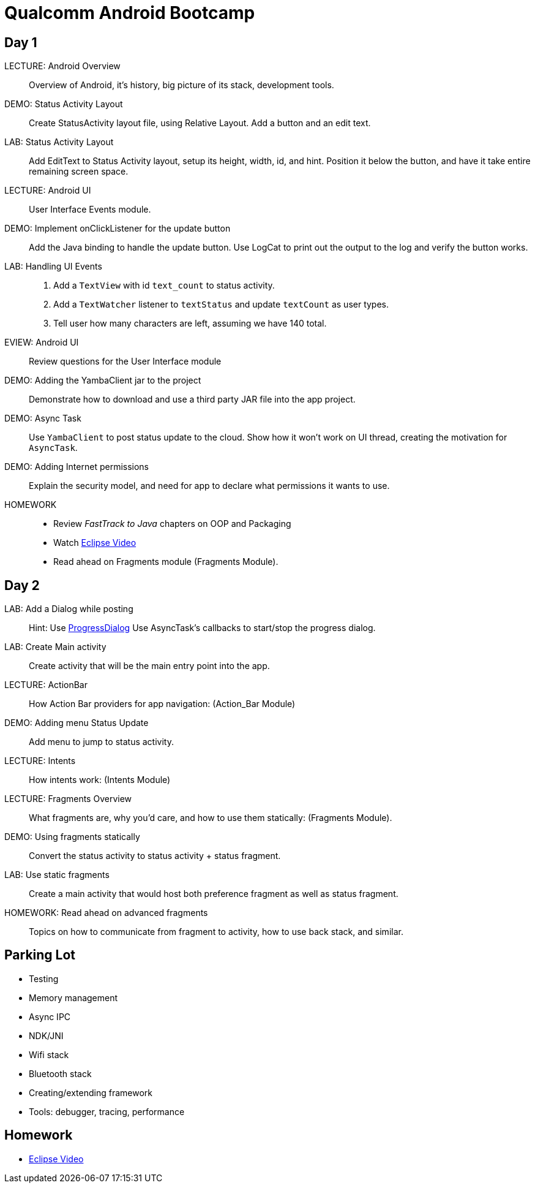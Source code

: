 = Qualcomm Android Bootcamp =

== Day 1 ==

LECTURE: Android Overview::
Overview of Android, it's history, big picture of its stack, development tools.

DEMO: Status Activity Layout::
Create StatusActivity layout file, using Relative Layout. Add a button and an edit text.

LAB: Status Activity Layout::
Add EditText to Status Activity layout, setup its height, width, id, and hint.
Position it below the button, and have it take entire remaining screen space.


LECTURE: Android UI::
User Interface Events module.

DEMO: Implement onClickListener for the update button::
Add the Java binding to handle the update button. Use LogCat to print out the output to the log and verify the button works.


LAB: Handling UI Events::
. Add a `TextView` with id `text_count` to status activity.
. Add a `TextWatcher` listener to `textStatus` and update `textCount` as user types.
. Tell user how many characters are left, assuming we have 140 total.

EVIEW: Android UI::
Review questions for the User Interface module

DEMO: Adding the YambaClient jar to the project::
Demonstrate how to download and use a third party JAR file into the app project.

DEMO: Async Task::
Use `YambaClient` to post status update to the cloud. Show how it won't work on UI thread, creating the motivation for `AsyncTask`.

DEMO: Adding Internet permissions::
Explain the security model, and need for app to declare what permissions it wants to use.


HOMEWORK::
* Review _FastTrack to Java_ chapters on OOP and Packaging
* Watch http://mrkn.co/f/595[Eclipse Video]
* Read ahead on Fragments module (Fragments Module).

== Day 2 ==

LAB: Add a Dialog while posting::
Hint: Use http://developer.android.com/reference/android/app/ProgressDialog.html[ProgressDialog]
Use AsyncTask's callbacks to start/stop the progress dialog.

LAB: Create Main activity::
Create activity that will be the main entry point into the app.

LECTURE: ActionBar::
How Action Bar providers for app navigation: (Action_Bar Module)

DEMO: Adding menu Status Update::
Add menu to jump to status activity.

LECTURE: Intents::
How intents work: (Intents Module)

LECTURE: Fragments Overview::
What fragments are, why you'd care, and how to use them statically: (Fragments Module).

DEMO: Using fragments statically::
Convert the status activity to status activity + status fragment.

LAB: Use static fragments::
Create a main activity that would host both preference fragment as well as status fragment.

HOMEWORK: Read ahead on advanced fragments::
Topics on how to communicate from fragment to activity, how to use back stack, and similar.


== Parking Lot ==

* Testing
* Memory management
* Async IPC
* NDK/JNI
* Wifi stack
* Bluetooth stack
* Creating/extending framework
* Tools: debugger, tracing, performance

== Homework ==

* http://mrkn.co/f/595[Eclipse Video]